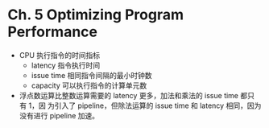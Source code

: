 * Ch. 5 Optimizing Program Performance
- CPU 执行指令的时间指标
  - latency 指令执行时间
  - issue time 相同指令间隔的最小时钟数
  - capacity 可以执行指令的计算单元数
- 浮点数运算比整数运算需要的 latency 更多，加法和乘法的 issue time 都只有 1，因
  为引入了 pipeline，但除法运算的 issue time 和 latency 相同，因为没有进行
  pipeline 加速。
